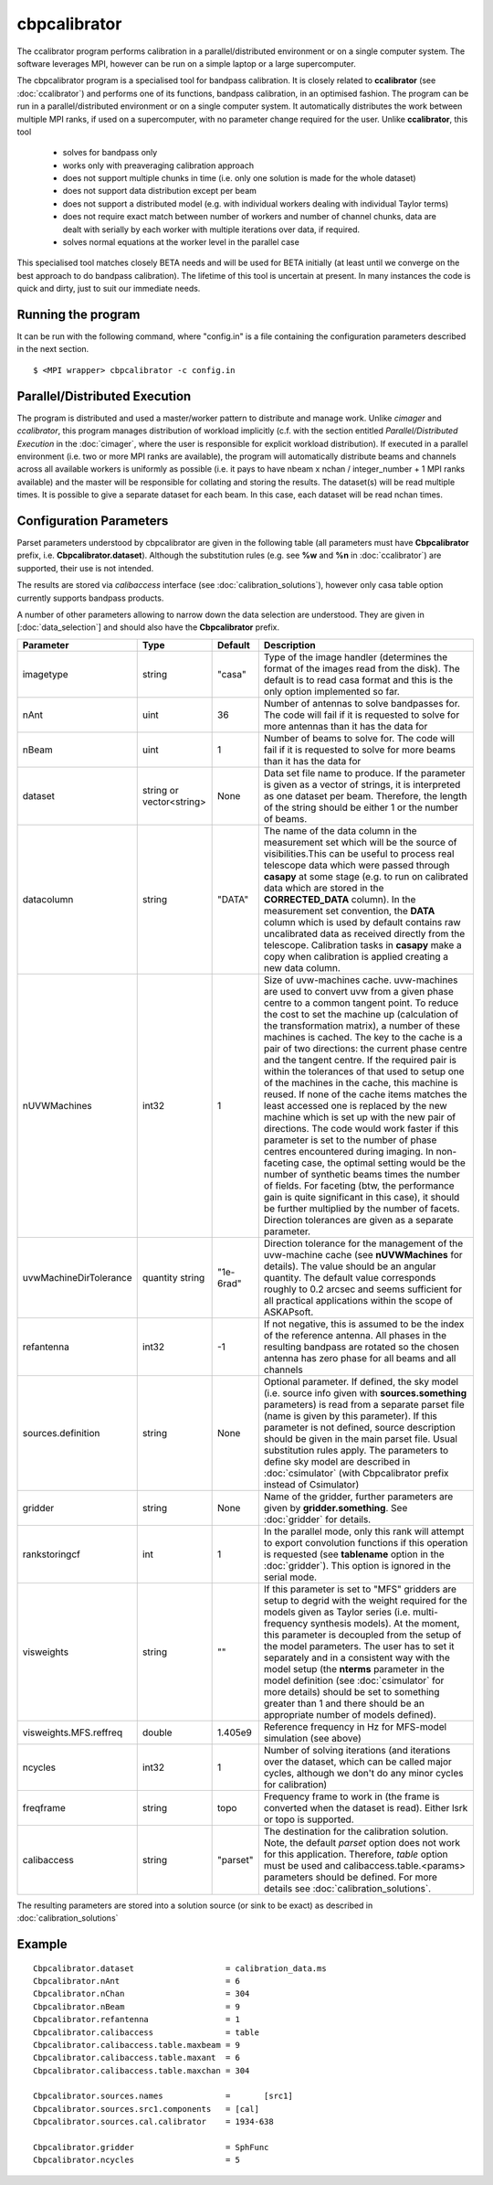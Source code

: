 cbpcalibrator
=============

The ccalibrator program performs calibration in a parallel/distributed environment
or on a single computer system. The software leverages MPI, however can be run on
a simple laptop or a large supercomputer. 

The cbpcalibrator program is a specialised tool for bandpass calibration. It is closely
related to **ccalibrator** (see :doc:`ccalibrator`) and performs one of its functions,
bandpass calibration, in an optimised fashion. The program can be run in a parallel/distributed
environment or on a single computer system. It automatically distributes the work between
multiple MPI ranks, if used on a supercomputer, with no parameter change required for the user. 
Unlike **ccalibrator**, this tool 

      * solves for bandpass only
      * works only with preaveraging calibration approach
      * does not support multiple chunks in time (i.e. only one solution is made for the whole dataset)
      * does not support data distribution except per beam 
      * does not support a distributed model (e.g. with individual workers dealing with individual Taylor terms)
      * does not require exact match between number of workers and number of channel chunks, data are dealt with
        serially by each worker with multiple iterations over data, if required.
      * solves normal equations at the worker level in the parallel case

This specialised tool matches closely BETA needs and will be used for BETA initially (at least until we converge
on the best approach to do bandpass calibration). The lifetime of this tool is uncertain at present. In many
instances the code is quick and dirty, just to suit our immediate needs.

Running the program
-------------------

It can be run with the following command, where "config.in" is a file containing
the configuration parameters described in the next section. ::

   $ <MPI wrapper> cbpcalibrator -c config.in

Parallel/Distributed Execution
------------------------------

The program is distributed and used a master/worker pattern to distribute and manage work.
Unlike *cimager* and *ccalibrator*, this program manages distribution of workload 
implicitly (c.f. with the section entitled *Parallel/Distributed Execution* in the :doc:`cimager`,
where the user is responsible for explicit workload distribution). If executed in a 
parallel environment (i.e. two or more MPI ranks are available), the program will automatically
distribute beams and channels across all available workers is uniformly as possible
(i.e. it pays to have nbeam x nchan / integer_number + 1 MPI ranks available) and the master 
will be responsible for collating and storing the results. The dataset(s) will be read multiple
times. It is possible to give a separate dataset for each beam. In this case, each dataset will
be read nchan times. 


Configuration Parameters
------------------------

Parset parameters understood by cbpcalibrator are given in the following table (all
parameters must have **Cbpcalibrator** prefix, i.e. **Cbpcalibrator.dataset**). 
Although the substitution rules (e.g. see **%w** and **%n** in :doc:`ccalibrator`)
are supported, their use is not intended.

The results are stored via *calibaccess* interface (see :doc:`calibration_solutions`), however
only casa table option currently supports bandpass products. 

A number of other parameters allowing to narrow down the data selection are understood.
They are given in [:doc:`data_selection`] and should also have the **Cbpcalibrator** prefix.

+-----------------------+----------------+--------------+-------------------------------------------------+
|**Parameter**          |**Type**        |**Default**   |**Description**                                  |
+=======================+================+==============+=================================================+
|imagetype              |string          |"casa"        |Type of the image handler (determines the format |
|                       |                |              |of the images read from the disk). The default is|
|                       |                |              |to read casa format and this is the only option  |
|                       |                |              |implemented so far.                              |
+-----------------------+----------------+--------------+-------------------------------------------------+
|nAnt                   |uint            |36            |Number of antennas to solve bandpasses for. The  |
|                       |                |              |code will fail if it is requested to solve for   |
|                       |                |              |more antennas than it has the data for           |
+-----------------------+----------------+--------------+-------------------------------------------------+
|nBeam                  |uint            |1             |Number of beams to solve for. The code           |
|                       |                |              |will fail if it is requested to solve for more   |
|                       |                |              |beams than it has the data for                   |
+-----------------------+----------------+--------------+-------------------------------------------------+
|dataset                |string or       |None          |Data set file name to produce. If the parameter  |
|                       |vector<string>  |              |is given as a vector of strings, it is           |
|                       |                |              |interpreted as one dataset per beam. Therefore,  |
|                       |                |              |the length of the string should be either 1 or   |
|                       |                |              |the number of beams.                             |
+-----------------------+----------------+--------------+-------------------------------------------------+
|datacolumn             |string          |"DATA"        |The name of the data column in the measurement   |
|                       |                |              |set which will be the source of visibilities.This|
|                       |                |              |can be useful to process real telescope data     |
|                       |                |              |which were passed through **casapy** at some     |
|                       |                |              |stage (e.g. to run on calibrated data which are  |
|                       |                |              |stored in the **CORRECTED_DATA** column). In the |
|                       |                |              |measurement set convention, the **DATA** column  |
|                       |                |              |which is used by default contains raw            |
|                       |                |              |uncalibrated data as received directly from the  |
|                       |                |              |telescope. Calibration tasks in **casapy** make a|
|                       |                |              |copy when calibration is applied creating a new  |
|                       |                |              |data column.                                     |
+-----------------------+----------------+--------------+-------------------------------------------------+
|nUVWMachines           |int32           |1             |Size of uvw-machines cache. uvw-machines are used|
|                       |                |              |to convert uvw from a given phase centre to a    |
|                       |                |              |common tangent point. To reduce the cost to set  |
|                       |                |              |the machine up (calculation of the transformation|
|                       |                |              |matrix), a number of these machines is           |
|                       |                |              |cached. The key to the cache is a pair of two    |
|                       |                |              |directions: the current phase centre and the     |
|                       |                |              |tangent centre. If the required pair is within   |
|                       |                |              |the tolerances of that used to setup one of the  |
|                       |                |              |machines in the cache, this machine is reused. If|
|                       |                |              |none of the cache items matches the least        |
|                       |                |              |accessed one is replaced by the new machine which|
|                       |                |              |is set up with the new pair of directions. The   |
|                       |                |              |code would work faster if this parameter is set  |
|                       |                |              |to the number of phase centres encountered during|
|                       |                |              |imaging. In non-faceting case, the optimal       |
|                       |                |              |setting would be the number of synthetic beams   |
|                       |                |              |times the number of fields. For faceting (btw,   |
|                       |                |              |the performance gain is quite significant in this|
|                       |                |              |case), it should be further multiplied by the    |
|                       |                |              |number of facets. Direction tolerances are given |
|                       |                |              |as a separate parameter.                         |
+-----------------------+----------------+--------------+-------------------------------------------------+
|uvwMachineDirTolerance |quantity string |"1e-6rad"     |Direction tolerance for the management of the    |
|                       |                |              |uvw-machine cache (see **nUVWMachines** for      |
|                       |                |              |details). The value should be an angular         |
|                       |                |              |quantity. The default value corresponds roughly  |
|                       |                |              |to 0.2 arcsec and seems sufficient for all       |
|                       |                |              |practical applications within the scope of       |
|                       |                |              |ASKAPsoft.                                       |
+-----------------------+----------------+--------------+-------------------------------------------------+
|refantenna             |int32           |-1            |If not negative, this is assumed to be the index |
|                       |                |              |of the reference antenna. All phases in the      |
|                       |                |              |resulting bandpass are rotated so the chosen     |
|                       |                |              |antenna has zero phase for all beams and all     |
|                       |                |              |channels                                         |
+-----------------------+----------------+--------------+-------------------------------------------------+
|sources.definition     |string          |None          |Optional parameter. If defined, the sky model    |
|                       |                |              |(i.e. source info given with                     |
|                       |                |              |**sources.something** parameters) is read from a |
|                       |                |              |separate parset file (name is given by this      |
|                       |                |              |parameter). If this parameter is not defined,    |
|                       |                |              |source description should be given in the main   |
|                       |                |              |parset file. Usual substitution rules apply. The |
|                       |                |              |parameters to define sky model are described in  |
|                       |                |              |:doc:`csimulator` (with Cbpcalibrator prefix     |
|                       |                |              |instead of Csimulator)                           |
|                       |                |              |                                                 |
+-----------------------+----------------+--------------+-------------------------------------------------+
|gridder                |string          |None          |Name of the gridder, further parameters are given|
|                       |                |              |by **gridder.something**. See :doc:`gridder` for |
|                       |                |              |details.                                         |
+-----------------------+----------------+--------------+-------------------------------------------------+
|rankstoringcf          |int             |1             |In the parallel mode, only this rank will attempt|
|                       |                |              |to export convolution functions if this operation|
|                       |                |              |is requested (see **tablename** option in the    |
|                       |                |              |:doc:`gridder`). This option is ignored in the   |
|                       |                |              |serial mode.                                     |
+-----------------------+----------------+--------------+-------------------------------------------------+
|visweights             |string          |""            |If this parameter is set to "MFS" gridders are   |
|                       |                |              |setup to degrid with the weight required for the |
|                       |                |              |models given as Taylor series                    |
|                       |                |              |(i.e. multi-frequency synthesis models). At the  |
|                       |                |              |moment, this parameter is decoupled from the     |
|                       |                |              |setup of the model parameters. The user has to   |
|                       |                |              |set it separately and in a consistent way with   |
|                       |                |              |the model setup (the **nterms** parameter in the |
|                       |                |              |model definition (see :doc:`csimulator` for more |
|                       |                |              |details) should be set to something greater than |
|                       |                |              |1 and there should be an appropriate number of   |
|                       |                |              |models defined).                                 |
+-----------------------+----------------+--------------+-------------------------------------------------+
|visweights.MFS.reffreq |double          |1.405e9       |Reference frequency in Hz for MFS-model          |
|                       |                |              |simulation (see above)                           |
+-----------------------+----------------+--------------+-------------------------------------------------+
|ncycles                |int32           |1             |Number of solving iterations (and iterations over|
|                       |                |              |the dataset, which can be called major cycles,   |
|                       |                |              |although we don't do any minor cycles for        |
|                       |                |              |calibration)                                     |
+-----------------------+----------------+--------------+-------------------------------------------------+
|freqframe              |string          |topo          |Frequency frame to work in (the frame is         |
|                       |                |              |converted when the dataset is read). Either lsrk |
|                       |                |              |or topo is supported.                            |
+-----------------------+----------------+--------------+-------------------------------------------------+
|calibaccess            |string          |"parset"      |The destination for the calibration solution.    |
|                       |                |              |Note, the default *parset* option does not work  |
|                       |                |              |for this application. Therefore, *table* option  |
|                       |                |              |must be used and calibaccess.table.<params>      |
|                       |                |              |parameters should be defined. For more details   |
|                       |                |              |see :doc:`calibration_solutions`.                |
+-----------------------+----------------+--------------+-------------------------------------------------+


The resulting parameters are stored into a solution source (or sink to be exact) as described in :doc:`calibration_solutions`

Example
-------

::

    Cbpcalibrator.dataset                   = calibration_data.ms
    Cbpcalibrator.nAnt                      = 6
    Cbpcalibrator.nChan                     = 304
    Cbpcalibrator.nBeam                     = 9
    Cbpcalibrator.refantenna                = 1
    Cbpcalibrator.calibaccess               = table
    Cbpcalibrator.calibaccess.table.maxbeam = 9
    Cbpcalibrator.calibaccess.table.maxant  = 6
    Cbpcalibrator.calibaccess.table.maxchan = 304

    Cbpcalibrator.sources.names             =       [src1]
    Cbpcalibrator.sources.src1.components   = [cal]
    Cbpcalibrator.sources.cal.calibrator    = 1934-638

    Cbpcalibrator.gridder                   = SphFunc
    Cbpcalibrator.ncycles                   = 5

